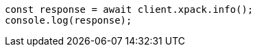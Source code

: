 // This file is autogenerated, DO NOT EDIT
// Use `node scripts/generate-docs-examples.js` to generate the docs examples

[source, js]
----
const response = await client.xpack.info();
console.log(response);
----
